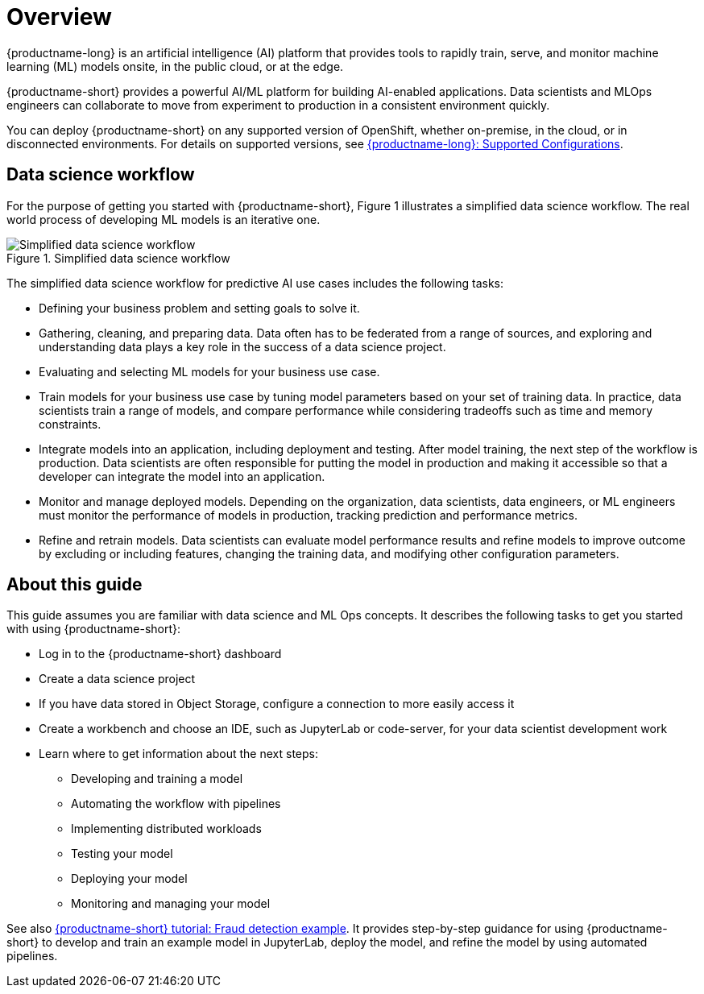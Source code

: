 :_module-type: CONCEPT

[id='overview-for-getting-started_{context}']
= Overview

[role='_abstract']

{productname-long} is an artificial intelligence (AI) platform that provides tools to rapidly train, serve, and monitor machine learning (ML) models onsite, in the public cloud, or at the edge.

{productname-short} provides a powerful AI/ML platform for building AI-enabled applications. Data scientists and MLOps engineers can collaborate to move from experiment to production in a consistent environment quickly.

ifndef::upstream[]
You can deploy {productname-short} on any supported version of OpenShift, whether on-premise, in the cloud, or in disconnected environments. For details on supported versions, see link:https://access.redhat.com/articles/rhoai-supported-configs[{productname-long}: Supported Configurations].
endif::[]

== Data science workflow

For the purpose of getting you started with {productname-short}, Figure 1 illustrates a simplified data science workflow. The real world process of developing ML models is an iterative one.

.Simplified data science workflow
image::images/453_OpenShiftAI_data_science_workflow_0525.png[Simplified data science workflow]

The simplified data science workflow for predictive AI use cases includes the following tasks:

* Defining your business problem and setting goals to solve it.
* Gathering, cleaning, and preparing data. Data often has to be federated from a range of sources, and exploring and understanding data plays a key role in the success of a data science project.
* Evaluating and selecting ML models for your business use case.
* Train models for your business use case by tuning model parameters based on your set of training data. In practice, data scientists train a range of models, and compare performance while considering tradeoffs such as time and memory constraints.
* Integrate models into an application, including deployment and testing. After model training, the next step of the workflow is production. Data scientists are often responsible for putting the model in production and making it accessible so that a developer can integrate the model into an application.
* Monitor and manage deployed models. Depending on the organization, data scientists, data engineers, or ML engineers must monitor the performance of models in production, tracking prediction and performance metrics.
* Refine and retrain models. Data scientists can evaluate model performance results and refine models to improve outcome by excluding or including features, changing the training data, and modifying other configuration parameters. 


== About this guide

This guide assumes you are familiar with data science and ML Ops concepts. It describes the following tasks to get you started with using {productname-short}:

* Log in to the {productname-short} dashboard
* Create a data science project
* If you have data stored in Object Storage, configure a connection to more easily access it
* Create a workbench and choose an IDE, such as JupyterLab or code-server, for your data scientist development work
* Learn where to get information about the next steps:
** Developing and training a model
** Automating the workflow with pipelines
** Implementing distributed workloads
** Testing your model
** Deploying your model
** Monitoring and managing your model


ifndef::upstream[]
See also link:{rhoaidocshome}{default-format-url}/openshift_ai_tutorial_-_fraud_detection_example/index[{productname-short} tutorial: Fraud detection example]. It provides step-by-step guidance for using {productname-short} to develop and train an example model in JupyterLab, deploy the model, and refine the model by using automated pipelines. 
endif::[]
